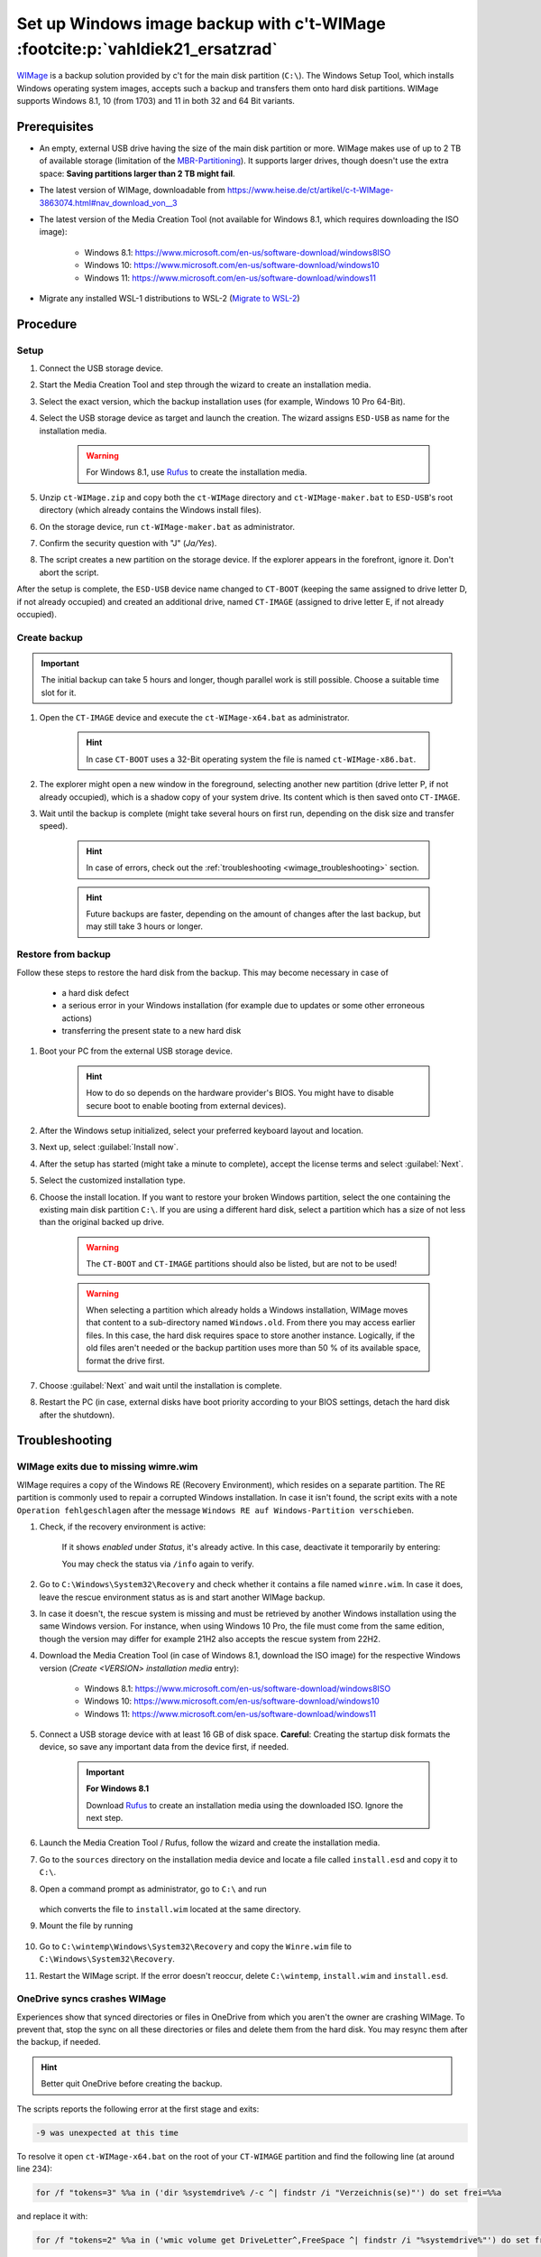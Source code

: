 Set up Windows image backup with c't-WIMage :footcite:p:`vahldiek21_ersatzrad`
==============================================================================
`WIMage`_ is a backup solution provided by c't for the main disk partition (``C:\``).
The Windows Setup Tool, which installs Windows operating system images, accepts
such a backup and transfers them onto hard disk partitions. WIMage supports
Windows 8.1, 10 (from 1703) and 11 in both 32 and 64 Bit variants.

Prerequisites
-------------
* An empty, external USB drive having the size of the main disk partition or more.
  WIMage makes use of up to 2 TB of available storage (limitation of the `MBR-Partitioning`_).
  It supports larger drives, though doesn't use the extra space: **Saving partitions larger than 2 TB might fail**.
* The latest version of WIMage, downloadable from https://www.heise.de/ct/artikel/c-t-WIMage-3863074.html#nav_download_von__3
* The latest version of the Media Creation Tool (not available for Windows 8.1, which requires
  downloading the ISO image):

    * Windows 8.1: https://www.microsoft.com/en-us/software-download/windows8ISO
    * Windows 10: https://www.microsoft.com/en-us/software-download/windows10
    * Windows 11: https://www.microsoft.com/en-us/software-download/windows11

* Migrate any installed WSL-1 distributions to WSL-2 (`Migrate to WSL-2`_)

.. _MBR-Partitioning: https://en.wikipedia.org/wiki/Master_boot_record

Procedure
---------
Setup
`````
#. Connect the USB storage device.
#. Start the Media Creation Tool and step through the wizard to create an installation media.
#. Select the exact version, which the backup installation uses (for example, Windows 10 Pro 64-Bit).
#. Select the USB storage device as target and launch the creation. The wizard assigns
   ``ESD-USB`` as name for the installation media.

    .. warning::

        For Windows 8.1, use `Rufus`_ to create the installation media.

#. Unzip ``ct-WIMage.zip`` and copy both the ``ct-WIMage`` directory and ``ct-WIMage-maker.bat``
   to ``ESD-USB``'s root directory (which already contains the Windows install files).
#. On the storage device, run ``ct-WIMage-maker.bat`` as administrator.
#. Confirm the security question with "J" (*Ja/Yes*).
#. The script creates a new partition on the storage device. If the
   explorer appears in the forefront, ignore it. Don't abort the script.

After the setup is complete, the ``ESD-USB`` device name changed to
``CT-BOOT`` (keeping the same assigned to drive letter D, if not already occupied)
and created an additional drive, named ``CT-IMAGE`` (assigned to drive letter E, if
not already occupied).

Create backup
`````````````
.. important::

    The initial backup can take 5 hours and longer, though parallel work is
    still possible. Choose a suitable time slot for it.

#. Open the ``CT-IMAGE`` device and execute the ``ct-WIMage-x64.bat`` as administrator.

    .. hint::

        In case ``CT-BOOT`` uses a 32-Bit operating system the file is named ``ct-WIMage-x86.bat``.

#. The explorer might open a new window in the foreground, selecting another new partition
   (drive letter P, if not already occupied), which is a shadow copy of your system drive.
   Its content which is then saved onto ``CT-IMAGE``.
#. Wait until the backup is complete (might take several hours on first run,
   depending on the disk size and transfer speed).

    .. hint::

        In case of errors, check out the :ref:`troubleshooting <wimage_troubleshooting>` section.

    .. hint::

        Future backups are faster, depending on the amount of changes
        after the last backup, but may still take 3 hours or longer.

Restore from backup
```````````````````
Follow these steps to restore the hard disk from the backup. This may become necessary in case of

    * a hard disk defect
    * a serious error in your Windows installation (for example
      due to updates or some other erroneous actions)
    * transferring the present state to a new hard disk

#. Boot your PC from the external USB storage device.

    .. hint::

        How to do so depends on the hardware provider's BIOS. You might have to
        disable secure boot to enable booting from external devices).

#. After the Windows setup initialized, select your preferred keyboard layout
   and location.
#. Next up, select :guilabel:`Install now`.
#. After the setup has started (might take a minute to complete), accept the license
   terms and select :guilabel:`Next`.
#. Select the customized installation type.
#. Choose the install location. If you want to restore your broken Windows partition,
   select the one containing the existing main disk partition ``C:\``.
   If you are using a different hard disk, select a partition which has a size of
   not less than the original backed up drive.

    .. warning::

        The ``CT-BOOT`` and ``CT-IMAGE`` partitions should also be listed, but are
        not to be used!

    .. warning::

        When selecting a partition which already holds a Windows installation,
        WIMage moves that content to a sub-directory named ``Windows.old``.
        From there you may access earlier files. In this case, the hard disk requires
        space to store another instance. Logically, if the old files aren't needed
        or the backup partition uses more than 50 % of its available space,
        format the drive first.

#. Choose :guilabel:`Next` and wait until the installation is complete.
#. Restart the PC (in case, external disks have boot priority according to your BIOS
   settings, detach the hard disk after the shutdown).

.. _wimage_troubleshooting:

Troubleshooting
---------------
WIMage exits due to missing wimre.wim
`````````````````````````````````````
WIMage requires a copy of the Windows RE (Recovery Environment), which resides
on a separate partition. The RE partition is commonly used to repair a corrupted
Windows installation.
In case it isn't found, the script exits with a note ``Operation fehlgeschlagen`` after the
message ``Windows RE auf Windows-Partition verschieben``.

#. Check, if the recovery environment is active:

    .. prompt:: text C:\\>

        reagentc /info

    If it shows *enabled* under *Status*, it's already active. In this case,
    deactivate it temporarily by entering:

    .. prompt:: text C:\\>

        reagentc /deactivate

    You may check the status via ``/info`` again to verify.

#. Go to ``C:\Windows\System32\Recovery`` and check whether it contains a file
   named ``winre.wim``. In case it does, leave the rescue environment
   status as is and start another WIMage backup.
#. In case it doesn't, the rescue system is missing and must be
   retrieved by another Windows installation using the same Windows version. For instance,
   when using Windows 10 Pro, the file must come from the same edition, though
   the version may differ for example 21H2 also accepts the rescue system from 22H2.
#. Download the Media Creation Tool (in case of Windows 8.1, download the ISO image)
   for the respective Windows version (*Create <VERSION> installation media* entry):

    * Windows 8.1: https://www.microsoft.com/en-us/software-download/windows8ISO
    * Windows 10: https://www.microsoft.com/en-us/software-download/windows10
    * Windows 11: https://www.microsoft.com/en-us/software-download/windows11

#. Connect a USB storage device with at least 16 GB of disk space.
   **Careful**: Creating the startup disk formats the device, so save any important data
   from the device first, if needed.

    .. important::

        **For Windows 8.1**

        Download `Rufus`_ to create an installation media using the downloaded ISO.
        Ignore the next step.

#. Launch the Media Creation Tool / Rufus, follow the wizard and create the installation media.
#. Go to the ``sources`` directory on the installation media device and locate
   a file called ``install.esd`` and copy it to ``C:\``.
#. Open a command prompt as administrator, go to ``C:\`` and run

    .. prompt:: text C:\\>

        dism /Export-image /SourceImageFile:install.esd /SourceIndex:1 /DestinationImageFile:C:\install.wim /Compress:max /CheckIntegrity

   which converts the file to ``install.wim`` located at the same directory.

#. Mount the file by running

    .. prompt:: text C:\\>

        mkdir C:\wintemp
        dism /Mount-Wim /WimFile:"C:\install.wim" /index:1 /MountDir:"C:\wintemp"

#. Go to ``C:\wintemp\Windows\System32\Recovery`` and copy the ``Winre.wim``
   file to ``C:\Windows\System32\Recovery``.
#. Restart the WIMage script. If the error doesn't reoccur, delete ``C:\wintemp``,
   ``install.wim`` and ``install.esd``.

OneDrive syncs crashes WIMage
`````````````````````````````
Experiences show that synced directories or files in OneDrive from which you
aren't the owner are crashing WIMage. To prevent that, stop the sync on all
these directories or files and delete them from the hard disk. You may resync
them after the backup, if needed.

.. hint::

    Better quit OneDrive before creating the backup.

The scripts reports the following error at the first stage and exits:

.. code-block:: none

    -9 was unexpected at this time

To resolve it open ``ct-WIMage-x64.bat`` on the root of your ``CT-WIMAGE``
partition and find the following line (at around line 234):

.. code-block:: none

    for /f "tokens=3" %%a in ('dir %systemdrive% /-c ^| findstr /i "Verzeichnis(se)"') do set frei=%%a

and replace it with:

.. code-block:: none

    for /f "tokens=2" %%a in ('wmic volume get DriveLetter^,FreeSpace ^| findstr /i "%systemdrive%"') do set frei=%%a

Save and close the file and start a new run.

Damaged hard disk junctions due to OneDrive
```````````````````````````````````````````
Somewhere during the script operation, the script abort showing this error:

.. code-block:: none

    ERROR 4393

    The tag present in the reparse point buffer is invalid

It means, some mentioned junction files might be in a damaged state.
This may occur if OneDrive has crashed or terminated improperly at some point.

#. Open a command prompt as administrator
#. Enter (in case the system drive uses a different letter, replace ``c`` below):

    .. prompt:: text C:\\>

        chkdsk c: /r /f

#. Confirm with :kbd:`Y` when asked.
#. Restart the PC and wait for the disk check to complete (it may take two hours or longer).
#. Retry running the WIMage script.

.. footbibliography::

.. _WIMage: https://www.ct.de/wimage
.. _migrate to WSL-2: https://dev.to/adityakanekar/upgrading-from-wsl1-to-wsl2-1fl9
.. _Rufus: https://rufus.ie/en/